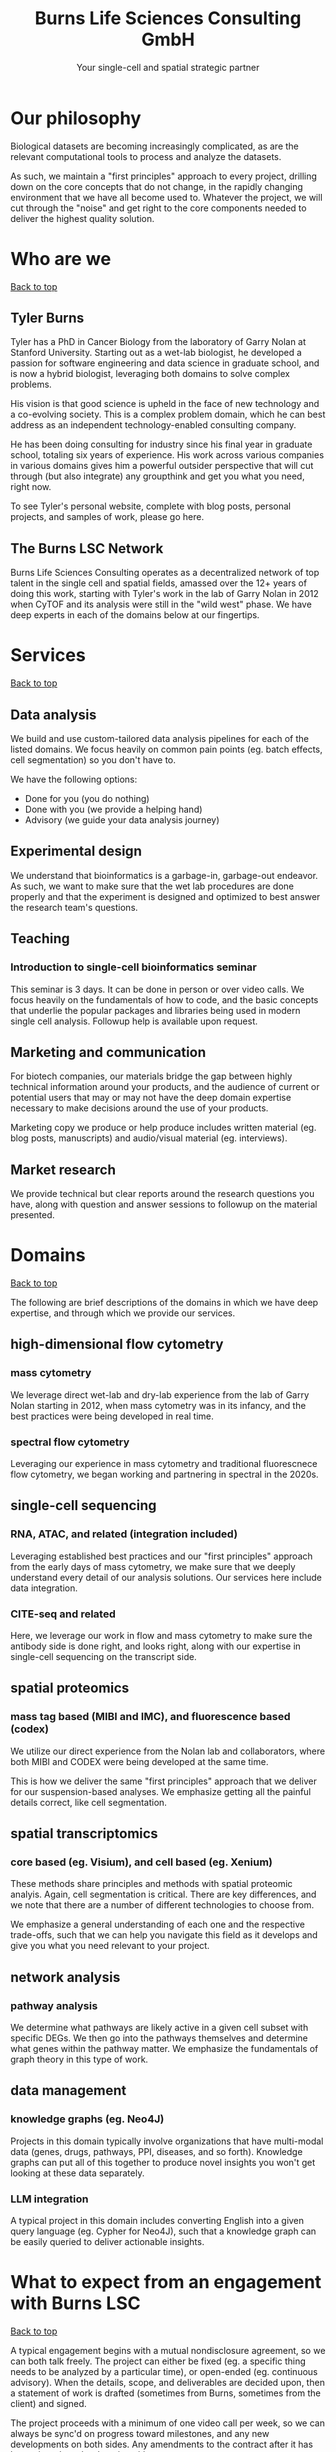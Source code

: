 #+Title: Burns Life Sciences Consulting GmbH
#+Subtitle: Your single-cell and spatial strategic partner
#+Html: <div id="top"></div>
#+Toc headlines 1

* Our philosophy
Biological datasets are becoming increasingly complicated, as are the relevant computational tools to process and analyze the datasets.

As such, we maintain a "first principles" approach to every project, drilling down on the core concepts that do not change, in the rapidly changing environment that we have all become used to. Whatever the project, we will cut through the "noise" and get right to the core components needed to deliver the highest quality solution.
* Who are we
#+HTML: <a href="#top">Back to top</a>
** Tyler Burns
Tyler has a PhD in Cancer Biology from the laboratory of Garry Nolan at Stanford University. Starting out as a wet-lab biologist, he developed a passion for software engineering and data science in graduate school, and is now a hybrid biologist, leveraging both domains to solve complex problems.

His vision is that good science is upheld in the face of new technology and a co-evolving society. This is a complex problem domain, which he can best address as an independent technology-enabled consulting company.

He has been doing consulting for industry since his final year in graduate school, totaling six years of experience. His work across various companies in various domains gives him a powerful outsider perspective that will cut through (but also integrate) any groupthink and get you what you need, right now.

To see Tyler's personal website, complete with blog posts, personal projects, and samples of work, please go here.
** The Burns LSC Network
Burns Life Sciences Consulting operates as a decentralized network of top talent in the single cell and spatial fields, amassed over the 12+ years of doing this work, starting with Tyler's work in the lab of Garry Nolan in 2012 when CyTOF and its analysis were still in the "wild west" phase. We have deep experts in each of the domains below at our fingertips.
* Services
#+HTML: <a href="#top">Back to top</a>
** Data analysis
We build and use custom-tailored data analysis pipelines for each of the listed domains. We focus heavily on common pain points (eg. batch effects, cell segmentation) so you don't have to.

We have the following options:
- Done for you (you do nothing)
- Done with you (we provide a helping hand)
- Advisory (we guide your data analysis journey)
** Experimental design
We understand that bioinformatics is a garbage-in, garbage-out endeavor. As such, we want to make sure that the wet lab procedures are done properly and that the experiment is designed and optimized to best answer the research team's questions.
** Teaching
*** Introduction to single-cell bioinformatics seminar
This seminar is 3 days. It can be done in person or over video calls. We focus heavily on the fundamentals of how to code, and the basic concepts that underlie the popular packages and libraries being used in modern single cell analysis. Followup help is available upon request.
** Marketing and communication
For biotech companies, our materials bridge the gap between highly technical information around your products, and the audience of current or potential users that may or may not have the deep domain expertise necessary to make decisions around the use of your products.

Marketing copy we produce or help produce includes written material (eg. blog posts, manuscripts) and audio/visual material (eg. interviews).
** Market research
We provide technical but clear reports around the research questions you have, along with question and answer sessions to followup on the material presented.
* Domains
#+HTML: <a href="#top">Back to top</a>
The following are brief descriptions of the domains in which we have deep expertise, and through which we provide our services.
** high-dimensional flow cytometry
*** mass cytometry
We leverage direct wet-lab and dry-lab experience from the lab of Garry Nolan starting in 2012, when mass cytometry was in its infancy, and the best practices were being developed in real time.
*** spectral flow cytometry
Leveraging our experience in mass cytometry and traditional fluorescnece flow cytometry, we began working and partnering in spectral in the 2020s.
** single-cell sequencing
*** RNA, ATAC, and related (integration included)
Leveraging established best practices and our "first principles" approach from the early days of mass cytometry, we make sure that we deeply understand every detail of our analysis solutions. Our services here include data integration.
*** CITE-seq and related
Here, we leverage our work in flow and mass cytometry to make sure the antibody side is done right, and looks right, along with our expertise in single-cell sequencing on the transcript side.
** spatial proteomics
*** mass tag based (MIBI and IMC), and fluorescence based (codex)
We utilize our direct experience from the Nolan lab and collaborators, where both MIBI and CODEX were being developed at the same time.

This is how we deliver the same "first principles" approach that we deliver for our suspension-based analyses. We emphasize getting all the painful details correct, like cell segmentation.
** spatial transcriptomics
*** core based (eg. Visium), and cell based (eg. Xenium)
These methods share principles and methods with spatial proteomic analyis. Again, cell segmentation is critical. There are key differences, and we note that there are a number of different technologies to choose from.

We emphasize a general understanding of each one and the respective trade-offs, such that we can help you navigate this field as it develops and give you what you need relevant to your project.
** network analysis
*** pathway analysis
We determine what pathways are likely active in a given cell subset with specific DEGs. We then go into the pathways themselves and determine what genes within the pathway matter. We emphasize the fundamentals of graph theory in this type of work.
** data management
*** knowledge graphs (eg. Neo4J)
Projects in this domain typically involve organizations that have multi-modal data (genes, drugs, pathways, PPI, diseases, and so forth). Knowledge graphs can put all of this together to produce novel insights you won't get looking at these data separately.
*** LLM integration
A typical project in this domain includes converting English into a given query language (eg. Cypher for Neo4J), such that a knowledge graph can be easily queried to deliver actionable insights.
* What to expect from an engagement with Burns LSC
#+HTML: <a href="#top">Back to top</a>
A typical engagement begins with a mutual nondisclosure agreement, so we can both talk freely. The project can either be fixed (eg. a specific thing needs to be analyzed by a particular time), or open-ended (eg. continuous advisory). When the details, scope, and deliverables are decided upon, then a statement of work is drafted (sometimes from Burns, sometimes from the client) and signed.

The project proceeds with a minimum of one video call per week, so we can always be sync'd on progress toward milestones, and any new developments on both sides. Any amendments to the contract after it has been signed can be done in writing.

While most of my clients are remote and most interaction is via email, slack, and video calls, I do prefer to have one or more physical site visits per year. In our experience, this makes a big difference in consultant-client relationships and is critical for longer term projects.
* What people are saying
#+HTML: <a href="#top">Back to top</a>
/“BLS Consulting has brought tremendous value to Alkahest’s research efforts. Their extensive expertise helped us advance cutting-edge projects both in the scientific foundation, as well as the technical implementation. They’re the rare organization that can distill the ambiguity of advanced research down to pragmatic solutions with demonstrable value.”/

– Scott Lohr, Senior Director of Informatics & Engineering, Alkahest Inc.”

/“Tyler’s sharp data science expertise on top of his deep biological background and first principles mindset has given us quality solutions every time we’ve brought him in.”/

– Xiaoyan Qian, 10x Genomics
* Contact us
#+HTML: <a href="#top">Back to top</a>
** [[https://calendly.com/burnslsc-info/30min][Book a free 30min consultation]]
If you'd like my two cents on anything, and/or you would like to explore potential engagements/partnerships, you can book a call accordingly.
** [[https://www.linkedin.com/in/tylerjburns/][Tyler's LinkedIn]]
Tyler maintains a strong LinkedIn presence. If you're not connected, simply send a connection request with a message. If he can't answer your questions, he can link you to people who can.
* Insights
#+HTML: <a href="#top">Back to top</a>
** [[https://tjburns08.github.io/social_media_posts.html][A compendium of Tyler's social media posts]]
These are grouped by subject, and easier to go through here than trying to browse through LinkedIn history.
** [[https://tjburns08.github.io/index.html#orgbb62e6b][Single-cell relevant posts]]
These are markdowns and articles related to all things single-cell, from Tyler's personal website.

